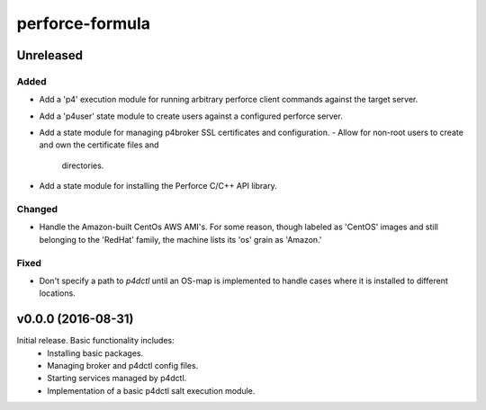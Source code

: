 ================
perforce-formula
================

----------
Unreleased
----------

Added
#####

* Add a 'p4' execution module for running arbitrary perforce client commands
  against the target server.
* Add a 'p4user' state module to create users against a configured perforce
  server.
* Add a state module for managing p4broker SSL certificates and configuration.
  - Allow for non-root users to create and own the certificate files and
    directories.
* Add a state module for installing the Perforce C/C++ API library.

Changed
#######

* Handle the Amazon-built CentOs AWS AMI's. For some reason, though labeled as
  'CentOS' images and still belonging to the 'RedHat' family, the machine lists
  its 'os' grain as 'Amazon.'

Fixed
#####

* Don't specify a path to `p4dctl` until an OS-map is implemented to handle
  cases where it is installed to different locations.

-------------------
v0.0.0 (2016-08-31)
-------------------

Initial release. Basic functionality includes:
  - Installing basic packages.
  - Managing broker and p4dctl config files.
  - Starting services managed by p4dctl.
  - Implementation of a basic p4dctl salt execution module.
